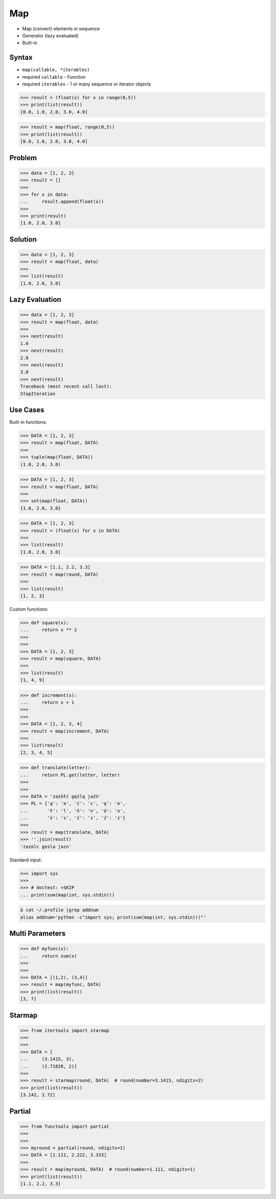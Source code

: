 Map
===
* Map (convert) elements in sequence
* Generator (lazy evaluated)
* Built-in


Syntax
------
* ``map(callable, *iterables)``
* required ``callable`` - Function
* required ``iterables`` - 1 or many sequence or iterator objects

>>> result = (float(x) for x in range(0,5))
>>> print(list(result))
[0.0, 1.0, 2.0, 3.0, 4.0]

>>> result = map(float, range(0,5))
>>> print(list(result))
[0.0, 1.0, 2.0, 3.0, 4.0]


Problem
-------
>>> data = [1, 2, 3]
>>> result = []
>>>
>>> for x in data:
...     result.append(float(x))
>>>
>>> print(result)
[1.0, 2.0, 3.0]


Solution
--------
>>> data = [1, 2, 3]
>>> result = map(float, data)
>>>
>>> list(result)
[1.0, 2.0, 3.0]


Lazy Evaluation
---------------
>>> data = [1, 2, 3]
>>> result = map(float, data)
>>>
>>> next(result)
1.0
>>> next(result)
2.0
>>> next(result)
3.0
>>> next(result)
Traceback (most recent call last):
StopIteration


Use Cases
---------
Built-in functions:

>>> DATA = [1, 2, 3]
>>> result = map(float, DATA)
>>>
>>> tuple(map(float, DATA))
(1.0, 2.0, 3.0)

>>> DATA = [1, 2, 3]
>>> result = map(float, DATA)
>>>
>>> set(map(float, DATA))
{1.0, 2.0, 3.0}

>>> DATA = [1, 2, 3]
>>> result = (float(x) for x in DATA)
>>>
>>> list(result)
[1.0, 2.0, 3.0]

>>> DATA = [1.1, 2.2, 3.3]
>>> result = map(round, DATA)
>>>
>>> list(result)
[1, 2, 3]

Custom functions:

>>> def square(x):
...     return x ** 2
>>>
>>>
>>> DATA = [1, 2, 3]
>>> result = map(square, DATA)
>>>
>>> list(result)
[1, 4, 9]

>>> def increment(x):
...     return x + 1
>>>
>>>
>>> DATA = [1, 2, 3, 4]
>>> result = map(increment, DATA)
>>>
>>> list(result)
[2, 3, 4, 5]

>>> def translate(letter):
...     return PL.get(letter, letter)
>>>
>>>
>>> DATA = 'zażółć gęślą jaźń'
>>> PL = {'ą': 'a', 'ć': 'c', 'ę': 'e',
...       'ł': 'l', 'ń': 'n', 'ó': 'o',
...       'ś': 's', 'ż': 'z', 'ź': 'z'}
>>>
>>> result = map(translate, DATA)
>>> ''.join(result)
'zazolc gesla jazn'

Standard input:

>>> import sys
>>>
>>> # doctest: +SKIP
... print(sum(map(int, sys.stdin)))

.. code-block:: console

    $ cat ~/.profile |grep addnum
    alias addnum='python -c"import sys; print(sum(map(int, sys.stdin)))"'


Multi Parameters
----------------
>>> def myfunc(x):
...     return sum(x)
>>>
>>>
>>> DATA = [(1,2), (3,4)]
>>> result = map(myfunc, DATA)
>>> print(list(result))
[3, 7]


Starmap
-------
>>> from itertools import starmap
>>>
>>>
>>> DATA = [
...     (3.1415, 3),
...     (2.71828, 2)]
>>>
>>> result = starmap(round, DATA)  # round(number=3.1415, ndigits=2)
>>> print(list(result))
[3.142, 2.72]


Partial
-------
>>> from functools import partial
>>>
>>>
>>> myround = partial(round, ndigits=1)
>>> DATA = [1.111, 2.222, 3.333]
>>>
>>> result = map(myround, DATA)  # round(number=1.111, ndigits=1)
>>> print(list(result))
[1.1, 2.2, 3.3]


.. todo:: Assignments
